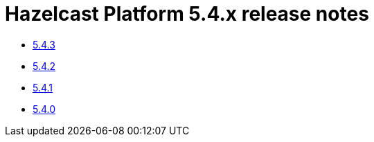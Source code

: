= Hazelcast Platform 5.4.x release notes

* xref:release-notes:5-4-3.adoc[5.4.3]
* xref:release-notes:5-4-2.adoc[5.4.2]
* xref:release-notes:5-4-1.adoc[5.4.1]
* xref:release-notes:5-4-0.adoc[5.4.0]